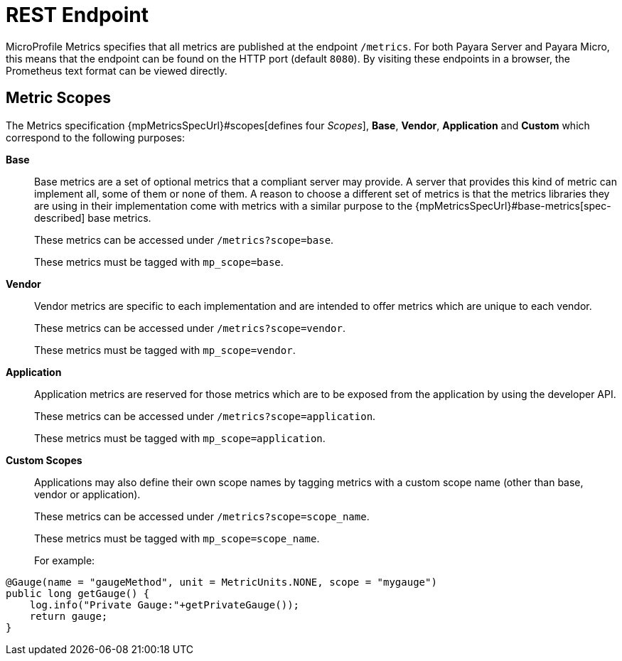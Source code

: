 [[rest-endpoints]]
= REST Endpoint

MicroProfile Metrics specifies that all metrics are published at the endpoint `/metrics`. For both Payara Server and Payara Micro, this means that the endpoint can be found on the HTTP port (default `8080`). By visiting these endpoints in a browser, the Prometheus text format can be viewed directly.

[[metric-scopes]]
== Metric Scopes
The Metrics specification {mpMetricsSpecUrl}#scopes[defines four _Scopes_], **Base**, **Vendor**, **Application** and **Custom** which correspond to the following purposes:

**Base**::
Base metrics are a set of optional metrics that a compliant server may provide. A server that provides this kind of metric can implement all, some of them or none of them. A reason to choose a different set of metrics is that the metrics libraries they are using in their implementation come with metrics with a similar purpose to the {mpMetricsSpecUrl}#base-metrics[spec-described] base metrics.
+
These metrics can be accessed under `/metrics?scope=base`. 
+
These metrics must be tagged with `mp_scope=base`.

**Vendor**::
Vendor metrics are specific to each implementation and are intended to offer metrics which are unique to each vendor.
+
These metrics can be accessed under `/metrics?scope=vendor`.
+
These metrics must be tagged with `mp_scope=vendor`.

**Application**::
Application metrics are reserved for those metrics which are to be exposed from the application by using the developer API.
+
These metrics can be accessed under `/metrics?scope=application`.
+
These metrics must be tagged with `mp_scope=application`.

**Custom Scopes**::
Applications may also define their own scope names by tagging metrics with a custom scope name (other than base, vendor or application).
+
These metrics can be accessed under `/metrics?scope=scope_name`.
+
These metrics must be tagged with `mp_scope=scope_name`.
+
For example:
[source, java]
----
@Gauge(name = "gaugeMethod", unit = MetricUnits.NONE, scope = "mygauge")
public long getGauge() {
    log.info("Private Gauge:"+getPrivateGauge());
    return gauge;
}
----